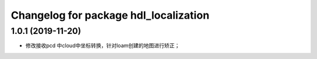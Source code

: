 ^^^^^^^^^^^^^^^^^^^^^^^^^^^^^^^^
Changelog for package hdl_localization
^^^^^^^^^^^^^^^^^^^^^^^^^^^^^^^^

1.0.1 (2019-11-20)
--------------------
* 修改接收pcd 中cloud中坐标转换，针对loam创建的地图进行矫正；

